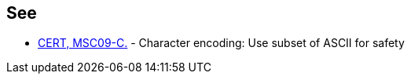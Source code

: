 == See

* https://www.securecoding.cert.org/confluence/x/lQAl[CERT, MSC09-C.] - Character encoding: Use subset of ASCII for safety